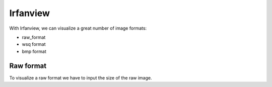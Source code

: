 ﻿
.. index::
   Images (image movie)

=========
Irfanview
=========

.. seealso:: http://www.irfanview.com/ 



With Irfanview, we can visualize a great number of image formats:

- raw_format
- wsq format 
- bmp format 


.. _irfanview_raw_image:

Raw format
----------

To visualize a raw format we have to input the size of the raw image.





